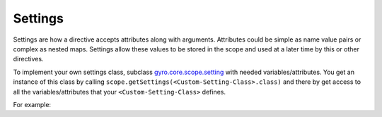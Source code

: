 Settings
--------

Settings are how a directive accepts attributes along with arguments. Attributes could be simple as name value pairs or complex as nested maps.
Settings allow these values to be stored in the scope and used at a later time by this or other directives.

To implement your own settings class, subclass `gyro.core.scope.setting <https://github.com/perfectsense/gyro/blob/master/core/src/main/java/gyro/core/scope/Settings.java>`_ with needed variables/attributes. You get an instance of this class by calling ``scope.getSettings(<Custom-Setting-Class>.class)`` and there by get access to all the variables/attributes that your ``<Custom-Setting-Class>`` defines.

For example:
